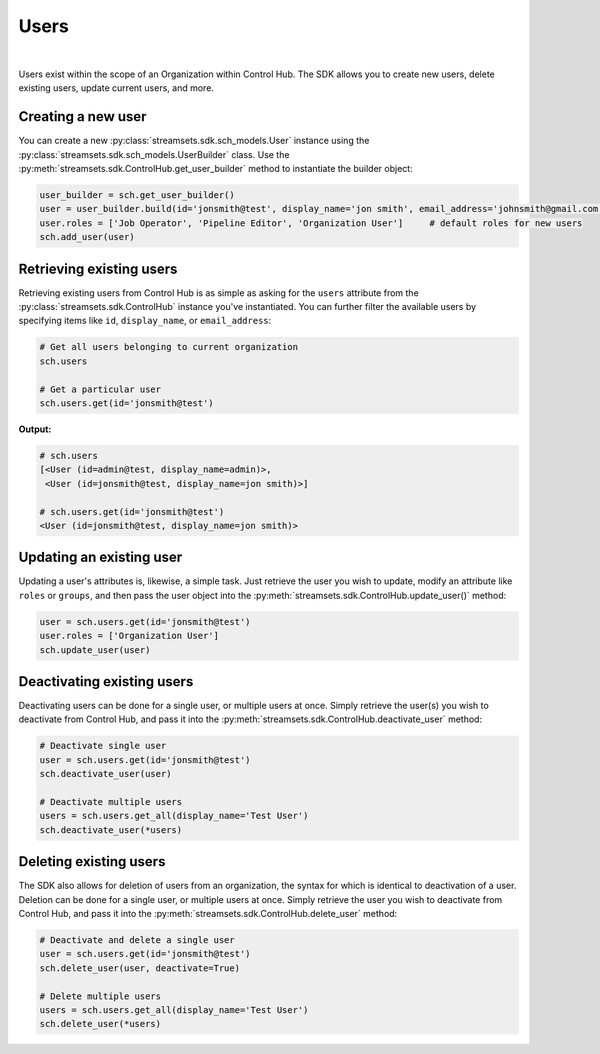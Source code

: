 Users
=====
|
Users exist within the scope of an Organization within Control Hub. The SDK allows you to create new users, delete
existing users, update current users, and more.

Creating a new user
~~~~~~~~~~~~~~~~~~~

You can create a new :py:class:`streamsets.sdk.sch_models.User` instance using the :py:class:`streamsets.sdk.sch_models.UserBuilder`
class. Use the :py:meth:`streamsets.sdk.ControlHub.get_user_builder` method to instantiate the builder object:

.. code-block:: python

    user_builder = sch.get_user_builder()
    user = user_builder.build(id='jonsmith@test', display_name='jon smith', email_address='johnsmith@gmail.com')
    user.roles = ['Job Operator', 'Pipeline Editor', 'Organization User']     # default roles for new users
    sch.add_user(user)

Retrieving existing users
~~~~~~~~~~~~~~~~~~~~~~~~~

Retrieving existing users from Control Hub is as simple as asking for the ``users`` attribute from the
:py:class:`streamsets.sdk.ControlHub` instance you've instantiated. You can further filter the available users by
specifying items like ``id``, ``display_name``, or ``email_address``:

.. code-block:: python

    # Get all users belonging to current organization
    sch.users

    # Get a particular user
    sch.users.get(id='jonsmith@test')

**Output:**

.. code-block:: python

    # sch.users
    [<User (id=admin@test, display_name=admin)>,
     <User (id=jonsmith@test, display_name=jon smith)>]

    # sch.users.get(id='jonsmith@test')
    <User (id=jonsmith@test, display_name=jon smith)>

Updating an existing user
~~~~~~~~~~~~~~~~~~~~~~~~~

Updating a user's attributes is, likewise, a simple task. Just retrieve the user you wish to update, modify an
attribute like ``roles`` or ``groups``, and then pass the user object into the :py:meth:`streamsets.sdk.ControlHub.update_user()` method:

.. code-block:: python

    user = sch.users.get(id='jonsmith@test')
    user.roles = ['Organization User']
    sch.update_user(user)

Deactivating existing users
~~~~~~~~~~~~~~~~~~~~~~~~~~~

Deactivating users can be done for a single user, or multiple users at once. Simply retrieve the user(s) you wish to
deactivate from Control Hub, and pass it into the :py:meth:`streamsets.sdk.ControlHub.deactivate_user` method:

.. code-block:: python

    # Deactivate single user
    user = sch.users.get(id='jonsmith@test')
    sch.deactivate_user(user)

    # Deactivate multiple users
    users = sch.users.get_all(display_name='Test User')
    sch.deactivate_user(*users)

Deleting existing users
~~~~~~~~~~~~~~~~~~~~~~~

The SDK also allows for deletion of users from an organization, the syntax for which is identical to deactivation
of a user. Deletion can be done for a single user, or multiple users at once. Simply retrieve the user you wish to
deactivate from Control Hub, and pass it into the :py:meth:`streamsets.sdk.ControlHub.delete_user` method:

.. code-block:: python

    # Deactivate and delete a single user
    user = sch.users.get(id='jonsmith@test')
    sch.delete_user(user, deactivate=True)

    # Delete multiple users
    users = sch.users.get_all(display_name='Test User')
    sch.delete_user(*users)


